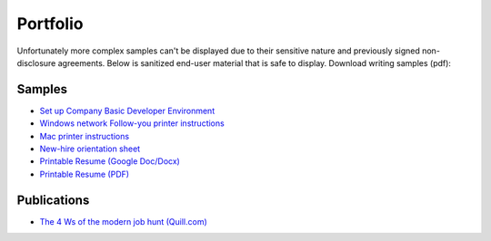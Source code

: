 .. meta::
    :title: Portfolio
    :author: 'Pierce Devol'

#########
Portfolio
#########

Unfortunately more complex samples can't be displayed due to their sensitive nature and previously signed non-disclosure agreements. Below is sanitized end-user material that is safe to display.  
Download writing samples (pdf):

Samples
=======

* `Set up Company Basic Developer Environment <https://drive.google.com/file/d/1zeeKSWdjOZVEmCDJLhG929BHBpMUX6rp/view?usp=sharing>`__


* `Windows network Follow-you printer instructions <https://drive.google.com/file/d/1k23uz721Z4mCljKs2VqwrHa3YVQy40P6/view?usp=sharing>`__

* `Mac printer instructions <https://drive.google.com/file/d/1oxOsSdxLYal29AnRc0Sof66VdMptTZFq/view?usp=sharing>`__

* `New-hire orientation sheet <https://drive.google.com/file/d/1ZOd4YeDAM4t6dyAPHwBo7EGZLtNMB6XH/view?usp=sharing>`__

* `Printable Resume (Google Doc/Docx) <https://docs.google.com/document/d/1Vf_VRjKMtlljDhaNVluTv8SZ3LW-7r_HlJdtl8q1yZw/edit?usp=sharing>`__

* `Printable Resume (PDF) <https://drive.google.com/file/d/1T3xatWsYNn0Q_oUxLxb-CLQaSUwB9rg-/view?usp=sharing>`__

Publications
============

* `The 4 Ws of the modern job hunt (Quill.com) <https://www.quill.com/blog/tutorials/the-4-ws-of-the-modern-job-hunt.html>`__
